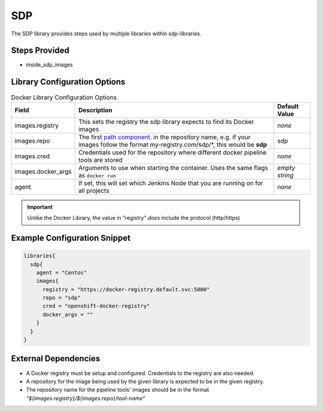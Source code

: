 .. _SDP Library:
---
SDP
---

The SDP library provides steps used by multiple libraries within sdp-libraries.

Steps Provided
==============

- inside_sdp_images

Library Configuration Options
=============================

.. csv-table::  Docker Library Configuration Options
   :header: "Field", "Description", "Default Value"

   "images.registry", "This sets the registry the sdp library expects to find its Docker images", "*none*"
   "images.repo", "The first `path component`_. in the repository name, e.g. if your images follow the format my-registry.com/sdp/\*, this would be **sdp**", "sdp"
   "images.cred", "Credentials used for the repository where different docker pipeline tools are stored", "*none*"
   "images.docker_args", "Arguments to use when starting the container. Uses the same flags as ``docker run``", "*empty string*"
   "agent", "If set, this will set which Jenkins Node that you are running on for all projects", "*none*"

.. important::

   Unlike the Docker Library, the value in "registry" *does* include the
   protocol (http/https)

.. _path component: https://forums.docker.com/t/docker-registry-v2-spec-and-repository-naming-rule/5466

Example Configuration Snippet
=============================

.. code:: groovy

   libraries{
     sdp{
       agent = "Centos"
       images{
         registry = "https://docker-registry.default.svc:5000"
         repo = "sdp"
         cred = "openshift-docker-registry"
         docker_args = ""
       }
     }
   }

External Dependencies
=====================

- A Docker registry must be setup and configured. Credentials to the registry are also needed.
- A repository for the image being used by the given library is expected to be in the given registry.
- The repository name for the pipeline tools' images should be in the format *"${images.registry}/${images.repo}/tool-name"*

.. Troubleshooting
.. ===============

.. FAQ
.. ===
